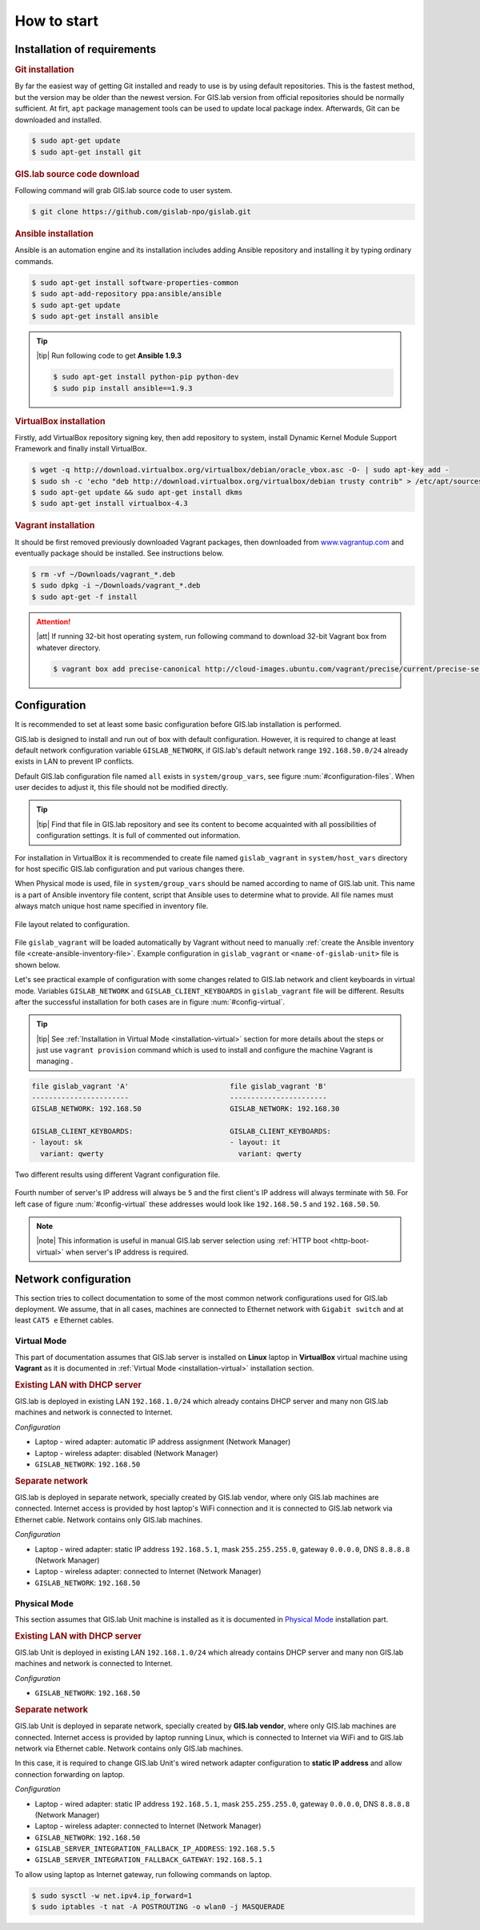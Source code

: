 .. _configuration-section:
 
*************
How to start
*************

=============================
Installation of requirements
=============================

.. _git-installation:

.. rubric:: Git installation

By far the easiest way of getting Git installed and ready to use is by using 
default repositories. This is the fastest method, but the version may 
be older than the newest version. For GIS.lab version from official repositories 
should be normally sufficient. At firt, ``apt`` package management tools can be 
used to update local package index. Afterwards, Git can be downloaded and installed.

.. code:: sh

   $ sudo apt-get update
   $ sudo apt-get install git

.. _GL-clone:

.. rubric:: GIS.lab source code download

Following command will grab GIS.lab source code to user system.

.. code:: sh

   $ git clone https://github.com/gislab-npo/gislab.git

.. _ansible-installation:

.. rubric:: Ansible installation

Ansible is an automation engine and its installation includes adding Ansible 
repository and installing it by typing ordinary commands.

.. code-block:: sh

   $ sudo apt-get install software-properties-common
   $ sudo apt-add-repository ppa:ansible/ansible
   $ sudo apt-get update
   $ sudo apt-get install ansible

.. tip:: |tip| Run following code to get **Ansible 1.9.3**

   .. code:: sh

      $ sudo apt-get install python-pip python-dev
      $ sudo pip install ansible==1.9.3

.. _vb-installation:

.. rubric::  VirtualBox installation

Firstly, add VirtualBox repository signing key, then add repository to system, 
install Dynamic Kernel Module Support Framework and finally install VirtualBox.

.. code-block:: sh
   
   $ wget -q http://download.virtualbox.org/virtualbox/debian/oracle_vbox.asc -O- | sudo apt-key add -
   $ sudo sh -c 'echo "deb http://download.virtualbox.org/virtualbox/debian trusty contrib" > /etc/apt/sources.list.d/virtualbox.list'
   $ sudo apt-get update && sudo apt-get install dkms
   $ sudo apt-get install virtualbox-4.3

.. _vagrant-installation:

.. rubric:: Vagrant installation

It should be first removed previously downloaded Vagrant packages, then 
downloaded from `www.vagrantup.com <http://www.vagrantup.com/downloads.html>`_ 
and eventually package should be installed. See instructions below.

.. code-block:: sh

   $ rm -vf ~/Downloads/vagrant_*.deb
   $ sudo dpkg -i ~/Downloads/vagrant_*.deb
   $ sudo apt-get -f install

.. attention:: |att| If running 32-bit host operating system, run following command 
   to download 32-bit Vagrant box from whatever directory.
   
   .. code:: sh
   
      $ vagrant box add precise-canonical http://cloud-images.ubuntu.com/vagrant/precise/current/precise-server-cloudimg-i386-vagrant-disk1.box

===============
Configuration
===============


It is recommended to set at least some basic configuration before
GIS.lab installation is performed. 

GIS.lab is designed to install and run out of box with default
configuration. However, it is required to change at least default network
configuration variable ``GISLAB_NETWORK``, if GIS.lab's default network
range ``192.168.50.0/24`` already exists in LAN to prevent IP conflicts.

Default GIS.lab configuration file named ``all`` exists in ``system/group_vars``,
see figure :num:`#configuration-files`.
When user decides to adjust it, this file should not be modified directly. 

.. tip:: |tip| Find that file in GIS.lab repository and see its content to 
   become acquainted with all possibilities of configuration settings. 
   It is full of commented out information. 

For installation in VirtualBox it is recommended to create file
named ``gislab_vagrant`` in ``system/host_vars`` directory for host specific 
GIS.lab configuration and put various changes there. 

When Physical mode is used, file in ``system/group_vars`` should
be named according to name of GIS.lab unit. This name is a part 
of Ansible inventory file content, script that Ansible uses
to determine what to provide. All file names must always match unique 
host name specified in inventory file.

.. _configuration-files:

.. figure:: ../img/installation/configuration-files.svg
   :align: center
   :width: 450

   File layout related to configuration.

File ``gislab_vagrant`` will be loaded automatically by Vagrant 
without need to manually :ref:`create the Ansible inventory file <create-ansible-inventory-file>`. 
Example configuration in ``gislab_vagrant`` or ``<name-of-gislab-unit>``
file is shown below.

.. code-block:: sh
   :emphasize-lines: 5

   GISLAB_ADMIN_FIRST_NAME: Ludmila
   GISLAB_ADMIN_SURNAME: Furtkevicova
   GISLAB_ADMIN_EMAIL: ludmilafurtkevicov@gmail.com

   GISLAB_NETWORK: 192.168.50
   GISLAB_TIMEZONE: Europe/Rome
   GISLAB_DNS_SERVERS:
    - 10.234.10.10
    - 8.8.8.8
   
   GISLAB_CLIENT_ARCHITECTURE: amd64
   GISLAB_CLIENT_LANGUAGES:
    - en
    - sk
    - it
   
   GISLAB_CLIENT_KEYBOARDS:
     - layout: en
       variant: qwerty
     - layout: sk
       variant: qwerty
     - layout: it
       variant: qwerty
   
   GISLAB_CLIENT_OWS_WORKER_MIN_MEMORY: 4000

Let's see practical example of configuration with 
some changes related to GIS.lab network and client keyboards in virtual mode.
Variables ``GISLAB_NETWORK`` and ``GISLAB_CLIENT_KEYBOARDS`` in ``gislab_vagrant``
file will be different. Results after the successful installation for both cases 
are in figure :num:`#config-virtual`.

.. tip:: |tip| See :ref:`Installation in Virtual Mode <installation-virtual>`
   section for more details about the steps or just use ``vagrant provision``
   command which is used to install and configure the machine Vagrant is managing .

.. code:: sh

   file gislab_vagrant 'A'                        file gislab_vagrant 'B'
   -----------------------                        ----------------------- 
   GISLAB_NETWORK: 192.168.50                     GISLAB_NETWORK: 192.168.30
                                 
   GISLAB_CLIENT_KEYBOARDS:                       GISLAB_CLIENT_KEYBOARDS:
   - layout: sk                                   - layout: it
     variant: qwerty                                variant: qwerty

.. _config-virtual:

.. figure:: ../img/installation/config_virtual.png
   :align: center
   :width: 750

   Two different results using different Vagrant configuration file.

Fourth number of server's IP address will always be ``5`` and the first client's 
IP address will always terminate with ``50``. For left case of figure :num:`#config-virtual` 
these addresses would look like ``192.168.50.5`` and ``192.168.50.50``.

.. note:: |note| This information is useful in manual GIS.lab server selection  
          using :ref:`HTTP boot <http-boot-virtual>` when server's IP address is required.

=====================
Network configuration
=====================

This section tries to collect documentation to some of the most common
network configurations used for GIS.lab deployment. We assume, that in
all cases, machines are connected to Ethernet network with ``Gigabit switch`` 
and at least ``CAT5 e`` Ethernet cables.

------------
Virtual Mode
------------

This part of documentation assumes that GIS.lab server is installed on **Linux** 
laptop in **VirtualBox** virtual machine using **Vagrant** as it is documented in 
:ref:`Virtual Mode <installation-virtual>` installation section.

.. rubric:: Existing LAN with DHCP server

GIS.lab is deployed in existing LAN ``192.168.1.0/24`` which already
contains DHCP server and many non GIS.lab machines and network is
connected to Internet.

*Configuration*

* Laptop - wired adapter: automatic IP address assignment (Network Manager)
* Laptop - wireless adapter: disabled (Network Manager)
* ``GISLAB_NETWORK``: ``192.168.50``

.. rubric:: Separate network

GIS.lab is deployed in separate network, specially created by GIS.lab
vendor, where only GIS.lab machines are connected. Internet access is
provided by host laptop's WiFi connection and it is connected to GIS.lab
network via Ethernet cable. Network contains only GIS.lab machines.

*Configuration*

* Laptop - wired adapter: static IP address ``192.168.5.1``, mask 
  ``255.255.255.0``, gateway ``0.0.0.0``, DNS ``8.8.8.8`` (Network Manager)
* Laptop - wireless adapter: connected to Internet (Network Manager)
* ``GISLAB_NETWORK``: ``192.168.50``

-------------
Physical Mode
-------------

This section assumes that GIS.lab Unit machine is installed as it is 
documented in `Physical Mode <installation-physical>`_ installation part.

.. rubric:: Existing LAN with DHCP server

GIS.lab Unit is deployed in existing LAN ``192.168.1.0/24`` which already
contains DHCP server and many non GIS.lab machines and network is
connected to Internet.

*Configuration* 

* ``GISLAB_NETWORK``: ``192.168.50``

.. rubric:: Separate network

GIS.lab Unit is deployed in separate network, specially created by
**GIS.lab vendor**, where only GIS.lab machines are connected. Internet
access is provided by laptop running Linux, which is connected to
Internet via WiFi and to GIS.lab network via Ethernet cable. Network
contains only GIS.lab machines.

In this case, it is required to change GIS.lab Unit's wired network
adapter configuration to **static IP address** and allow connection
forwarding on laptop.

*Configuration* 

* Laptop - wired adapter: static IP address ``192.168.5.1``, mask 
  ``255.255.255.0``, gateway ``0.0.0.0``, DNS ``8.8.8.8`` (Network Manager)
* Laptop - wireless adapter: connected to Internet (Network Manager)
* ``GISLAB_NETWORK``: ``192.168.50``
* ``GISLAB_SERVER_INTEGRATION_FALLBACK_IP_ADDRESS``: ``192.168.5.5``
* ``GISLAB_SERVER_INTEGRATION_FALLBACK_GATEWAY``: ``192.168.5.1``

To allow using laptop as Internet gateway, run following commands on laptop.

.. code::

   $ sudo sysctl -w net.ipv4.ip_forward=1
   $ sudo iptables -t nat -A POSTROUTING -o wlan0 -j MASQUERADE
